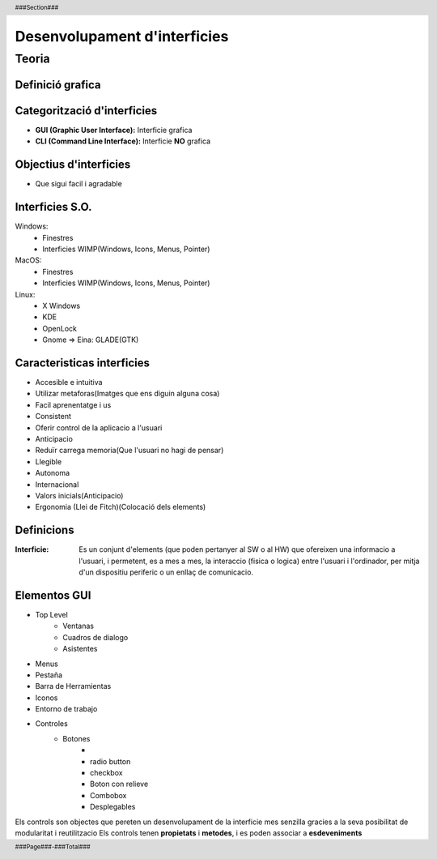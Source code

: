 .. header::
    ###Section###
    

.. footer::
    ###Page###-###Total###


#############################
Desenvolupament d'interficies
#############################

******
Teoria
******
 
.. raw:: pdf
 
    PageBreak oneColumn


Definició grafica
==================

.. image::
    img/img1.png

  
Categorització d'interficies
============================

- **GUI (Graphic User Interface):** Interficie grafica

- **CLI (Command Line Interface):** Interficie **NO** grafica
   
   
   
Objectius d'interficies
=======================
   
- Que sigui facil i agradable
   
Interficies S.O.
================

Windows: 
    - Finestres
    - Interficies WIMP(Windows, Icons, Menus, Pointer)

MacOS: 
    - Finestres
    - Interficies WIMP(Windows, Icons, Menus, Pointer)

Linux:
    - X Windows
    - KDE
    - OpenLock
    - Gnome => Eina: GLADE(GTK)
      
.. raw:: pdf
 
    PageBreak oneColumn

Caracteristicas interficies
===========================

- Accesible e intuitiva
- Utilizar metaforas(Imatges que ens diguin alguna cosa)
- Facil aprenentatge i us
- Consistent
- Oferir control de la aplicacio a l'usuari
- Anticipacio
- Reduïr carrega memoria(Que l'usuari no hagi de pensar)
- Llegible
- Autonoma
- Internacional
- Valors inicials(Anticipacio)
- Ergonomia (Llei de Fitch)(Colocació dels elements)



Definicions
===========

:Interficie: Es un conjunt d'elements (que poden pertanyer al SW o al HW) que ofereixen una informacio a l'usuari, i permetent, es a mes a mes, la interaccio (fisica o logica) entre l'usuari i l'ordinador, per mitja d'un dispositiu periferic o un enllaç de comunicacio.


Elementos GUI
=============
 
- Top Level
    - Ventanas
    - Cuadros de dialogo
    - Asistentes
       
- Menus
- Pestaña
- Barra de Herramientas
- Iconos
- Entorno de trabajo
- Controles
    - Botones
        -
        - radio button
        - checkbox
        - Boton con relieve
        - Combobox
        - Desplegables


Els controls son objectes que pereten un desenvolupament de la interficie mes senzilla gracies a la seva posibilitat de modularitat i reutilitzacio
Els controls tenen **propietats** i **metodes**, i es poden associar a **esdeveniments**

